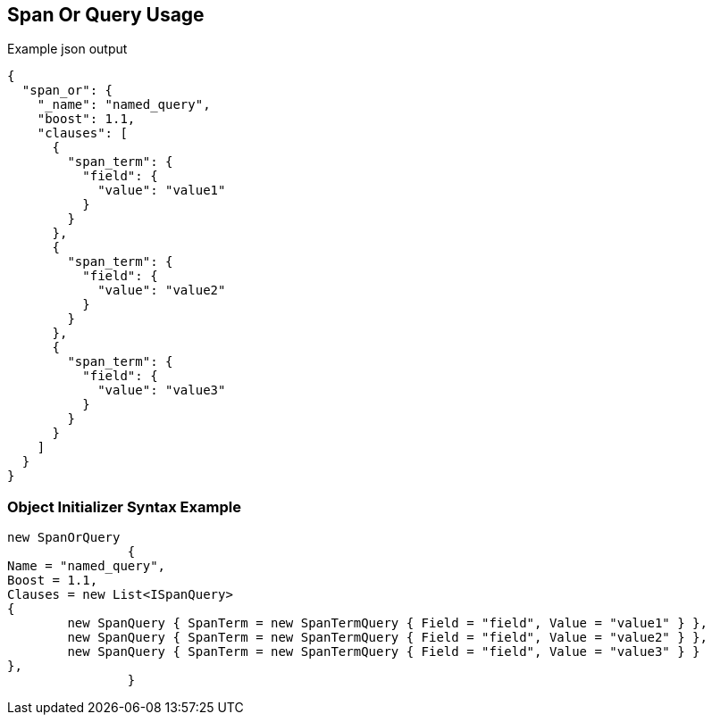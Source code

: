 :ref_current: https://www.elastic.co/guide/en/elasticsearch/reference/current

:github: https://github.com/elastic/elasticsearch-net

:imagesdir: ../../../images

[[span-or-query-usage]]
== Span Or Query Usage

[source,javascript]
.Example json output
----
{
  "span_or": {
    "_name": "named_query",
    "boost": 1.1,
    "clauses": [
      {
        "span_term": {
          "field": {
            "value": "value1"
          }
        }
      },
      {
        "span_term": {
          "field": {
            "value": "value2"
          }
        }
      },
      {
        "span_term": {
          "field": {
            "value": "value3"
          }
        }
      }
    ]
  }
}
----

=== Object Initializer Syntax Example

[source,csharp]
----
new SpanOrQuery
		{
Name = "named_query",
Boost = 1.1,
Clauses = new List<ISpanQuery>
{
	new SpanQuery { SpanTerm = new SpanTermQuery { Field = "field", Value = "value1" } },
	new SpanQuery { SpanTerm = new SpanTermQuery { Field = "field", Value = "value2" } },
	new SpanQuery { SpanTerm = new SpanTermQuery { Field = "field", Value = "value3" } }
},
		}
----

